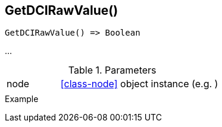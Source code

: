 [.nxsl-function]
[[func-getdcirawvalue]]
== GetDCIRawValue()

// TODO: add description

[source,c]
----
GetDCIRawValue() => Boolean
----

…

.Parameters
[cols="1,3" grid="none", frame="none"]
|===
|node|<<class-node>> object instance (e.g. )
||
|===

.Return

.Example
[.source]
....
....
